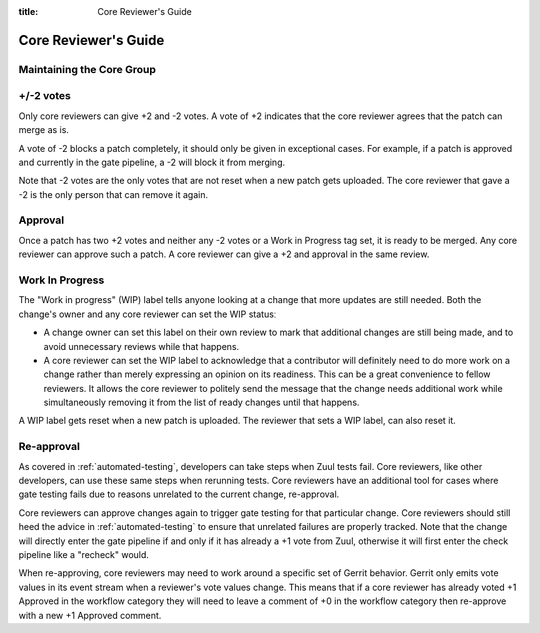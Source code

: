 :title: Core Reviewer's Guide

.. _core_manual:

Core Reviewer's Guide
#####################

Maintaining the Core Group
==========================

+/-2 votes
==========

Only core reviewers can give +2 and -2 votes. A vote of +2 indicates
that the core reviewer agrees that the patch can merge as is.

A vote of -2 blocks a patch completely, it should only be given in
exceptional cases. For example, if a patch is approved and currently
in the gate pipeline, a -2 will block it from merging.

Note that -2 votes are the only votes that are not reset when a new
patch gets uploaded. The core reviewer that gave a -2 is the only
person that can remove it again.

Approval
========

Once a patch has two +2 votes and neither any -2 votes or a Work in
Progress tag set, it is ready to be merged. Any core reviewer can
approve such a patch. A core reviewer can give a +2 and approval in
the same review.

Work In Progress
================

The "Work in progress" (WIP) label tells anyone looking at a change
that more updates are still needed. Both the change's owner and any
core reviewer can set the WIP statusː

* A change owner can set this label on their own review to mark that
  additional changes are still being made, and to avoid unnecessary
  reviews while that happens.

* A core reviewer can set the WIP label to acknowledge that a
  contributor will definitely need to do more work on a change rather
  than merely expressing an opinion on its readiness. This can be a
  great convenience to fellow reviewers. It allows the core reviewer
  to politely send the message that the change needs additional work
  while simultaneously removing it from the list of ready changes
  until that happens.

A WIP label gets reset when a new patch is uploaded. The reviewer
that sets a WIP label, can also reset it.

Re-approval
===========

As covered in :ref:`automated-testing`, developers can take steps when
Zuul tests fail. Core reviewers, like other developers, can use these
same steps when rerunning tests. Core reviewers have an additional tool
for cases where gate testing fails due to reasons unrelated to the
current change, re-approval.

Core reviewers can approve changes again to trigger gate testing for
that particular change. Core reviewers should still heed the advice in
:ref:`automated-testing` to ensure that unrelated failures are
properly tracked. Note that the change will directly enter the gate
pipeline if and only if it has already a +1 vote from Zuul,
otherwise it will first enter the check pipeline like a "recheck"
would.

When re-approving, core reviewers may need to work around a specific set
of Gerrit behavior. Gerrit only emits vote values in its event stream
when a reviewer's vote values change. This means that if a core reviewer
has already voted +1 Approved in the workflow category they will need
to leave a comment of +0 in the workflow category then re-approve with
a new +1 Approved comment.

